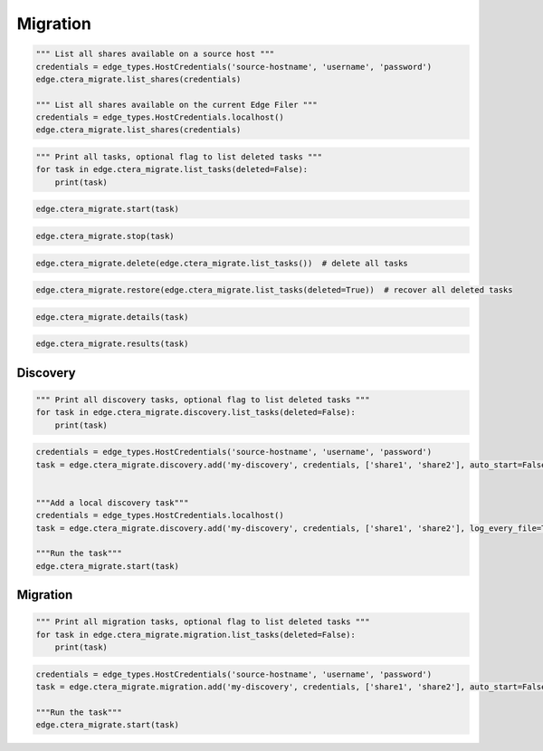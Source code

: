 =========
Migration
=========

.. automethod:: cterasdk.edge.ctera_migrate.CTERAMigrate.list_shares
   :noindex:

.. code-block:: python

   """ List all shares available on a source host """
   credentials = edge_types.HostCredentials('source-hostname', 'username', 'password')
   edge.ctera_migrate.list_shares(credentials)

   """ List all shares available on the current Edge Filer """
   credentials = edge_types.HostCredentials.localhost()
   edge.ctera_migrate.list_shares(credentials)

.. automethod:: cterasdk.edge.ctera_migrate.CTERAMigrate.list_tasks
   :noindex:

.. code-block:: python

   """ Print all tasks, optional flag to list deleted tasks """
   for task in edge.ctera_migrate.list_tasks(deleted=False):
       print(task)

.. automethod:: cterasdk.edge.ctera_migrate.CTERAMigrate.start
   :noindex:

.. code-block:: python

   edge.ctera_migrate.start(task)

.. automethod:: cterasdk.edge.ctera_migrate.CTERAMigrate.stop
   :noindex:

.. code-block:: python

   edge.ctera_migrate.stop(task)

.. automethod:: cterasdk.edge.ctera_migrate.CTERAMigrate.delete
   :noindex:

.. code-block:: python

   edge.ctera_migrate.delete(edge.ctera_migrate.list_tasks())  # delete all tasks

.. automethod:: cterasdk.edge.ctera_migrate.CTERAMigrate.restore
   :noindex:

.. code-block:: python

   edge.ctera_migrate.restore(edge.ctera_migrate.list_tasks(deleted=True))  # recover all deleted tasks

.. automethod:: cterasdk.edge.ctera_migrate.CTERAMigrate.details
   :noindex:

.. code-block:: python

   edge.ctera_migrate.details(task)

.. automethod:: cterasdk.edge.ctera_migrate.CTERAMigrate.results
   :noindex:

.. code-block:: python

   edge.ctera_migrate.results(task)


Discovery
=========

.. automethod:: cterasdk.edge.ctera_migrate.Discovery.list_tasks
   :noindex:

.. code-block:: python

   """ Print all discovery tasks, optional flag to list deleted tasks """
   for task in edge.ctera_migrate.discovery.list_tasks(deleted=False):
       print(task)

.. automethod:: cterasdk.edge.ctera_migrate.Discovery.add
   :noindex:

.. code-block:: python

   credentials = edge_types.HostCredentials('source-hostname', 'username', 'password')
   task = edge.ctera_migrate.discovery.add('my-discovery', credentials, ['share1', 'share2'], auto_start=False, log_every_file=True, notes='job 1')


   """Add a local discovery task"""
   credentials = edge_types.HostCredentials.localhost()
   task = edge.ctera_migrate.discovery.add('my-discovery', credentials, ['share1', 'share2'], log_every_file=True, notes='local discovery job')

   """Run the task"""
   edge.ctera_migrate.start(task)

.. automethod:: cterasdk.edge.ctera_migrate.Discovery.update
   :noindex:


Migration
=========

.. automethod:: cterasdk.edge.ctera_migrate.Migration.list_tasks
   :noindex:

.. code-block:: python

   """ Print all migration tasks, optional flag to list deleted tasks """
   for task in edge.ctera_migrate.migration.list_tasks(deleted=False):
       print(task)

.. automethod:: cterasdk.edge.ctera_migrate.Migration.add
   :noindex:

.. code-block:: python

   credentials = edge_types.HostCredentials('source-hostname', 'username', 'password')
   task = edge.ctera_migrate.migration.add('my-discovery', credentials, ['share1', 'share2'], auto_start=False, winacls=True, cloud_folder='my_cloud_folder', create_cloud_folder_per_share=False, compute_checksum=False, exclude=['*.pdf', '*.jpg'], include=['*.png', '*.avi'], notes='migration job 1')

   """Run the task"""
   edge.ctera_migrate.start(task)
